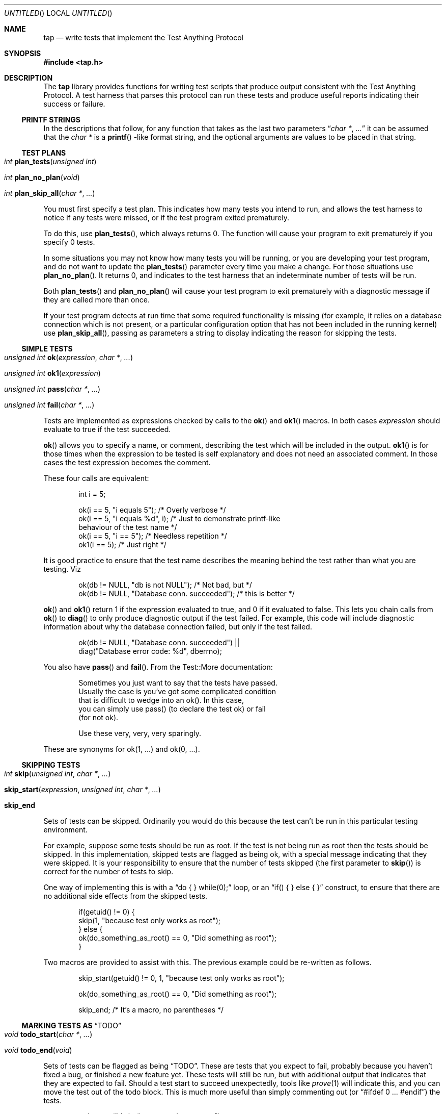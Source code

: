 .Dd December 20, 2004
.Os
.Dt TAP 3
.Sh NAME
.Nm tap
.Nd write tests that implement the Test Anything Protocol
.Sh SYNOPSIS
.In tap.h
.Sh DESCRIPTION
The
.Nm
library provides functions for writing test scripts that produce output
consistent with the Test Anything Protocol.  A test harness that parses
this protocol can run these tests and produce useful reports indicating
their success or failure.
.Ss PRINTF STRINGS
In the descriptions that follow, for any function that takes as the
last two parameters
.Dq Fa char * , Fa ...
it can be assumed that the
.Fa char *
is a
.Fn printf
-like format string, and the optional arguments are values to be placed
in that string.
.Ss TEST PLANS
.Bl -tag -width indent
.It Xo
.Ft int
.Fn plan_tests "unsigned int"
.Xc
.It Xo
.Ft int
.Fn plan_no_plan "void"
.Xc
.It Xo
.Ft int
.Fn plan_skip_all "char *" "..."
.Xc
.El
.Pp
You must first specify a test plan.  This indicates how many tests you
intend to run, and allows the test harness to notice if any tests were
missed, or if the test program exited prematurely.
.Pp
To do this, use
.Fn plan_tests ,
which always returns 0.  The function will cause your program to exit
prematurely if you specify 0 tests.
.Pp
In some situations you may not know how many tests you will be running, or
you are developing your test program, and do not want to update the
.Fn plan_tests
parameter every time you make a change.  For those situations use
.Fn plan_no_plan .
It returns 0, and indicates to the test harness that an indeterminate number
of tests will be run.
.Pp
Both
.Fn plan_tests
and
.Fn plan_no_plan
will cause your test program to exit prematurely with a diagnostic
message if they are called more than once.
.Pp
If your test program detects at run time that some required functionality
is missing (for example, it relies on a database connection which is not
present, or a particular configuration option that has not been included
in the running kernel) use
.Fn plan_skip_all ,
passing as parameters a string to display indicating the reason for skipping
the tests.
.Ss SIMPLE TESTS
.Bl -tag -width indent
.It Xo
.Ft unsigned int
.Fn ok "expression" "char *" "..."
.Xc
.It Xo
.Ft unsigned int
.Fn ok1 "expression"
.Xc
.It Xo
.Ft unsigned int
.Fn pass "char *" "..."
.Xc
.It Xo
.Ft unsigned int
.Fn fail "char *" "..."
.Xc
.El
.Pp
Tests are implemented as expressions checked by calls to the
.Fn ok
and
.Fn ok1
macros.  In both cases
.Fa expression
should evaluate to true if the test succeeded.
.Pp
.Fn ok
allows you to specify a name, or comment, describing the test which will
be included in the output.
.Fn ok1
is for those times when the expression to be tested is self
explanatory and does not need an associated comment.  In those cases
the test expression becomes the comment.
.Pp
These four calls are equivalent:
.Bd -literal -offset indent
int i = 5;

ok(i == 5, "i equals 5");      /* Overly verbose */
ok(i == 5, "i equals %d", i);  /* Just to demonstrate printf-like
                                  behaviour of the test name */
ok(i == 5, "i == 5");          /* Needless repetition */
ok1(i == 5);                   /* Just right */
.Ed
.Pp
It is good practice to ensure that the test name describes the meaning
behind the test rather than what you are testing.  Viz
.Bd -literal -offset indent
ok(db != NULL, "db is not NULL");            /* Not bad, but */
ok(db != NULL, "Database conn. succeeded");  /* this is better */
.Ed
.Pp
.Fn ok
and
.Fn ok1
return 1 if the expression evaluated to true, and 0 if it evaluated to
false.  This lets you chain calls from
.Fn ok
to
.Fn diag
to only produce diagnostic output if the test failed.  For example, this
code will include diagnostic information about why the database connection
failed, but only if the test failed.
.Bd -literal -offset indent
ok(db != NULL, "Database conn. succeeded") ||
    diag("Database error code: %d", dberrno);
.Ed
.Pp
You also have
.Fn pass
and
.Fn fail .
From the Test::More documentation:
.Bd -literal -offset indent
Sometimes you just want to say that the tests have passed.
Usually the case is you've got some complicated condition
that is difficult to wedge into an ok().  In this case,
you can simply use pass() (to declare the test ok) or fail
(for not ok).

Use these very, very, very sparingly.
.Ed
.Pp
These are synonyms for ok(1, ...) and ok(0, ...).
.Ss SKIPPING TESTS
.Bl -tag -width indent
.It Xo
.Ft int
.Fn skip "unsigned int" "char *" "..."
.Xc
.It Xo
.Fn skip_start "expression" "unsigned int" "char *" "..."
.Xc
.It Xo
.Sy skip_end
.Xc
.El
.Pp
Sets of tests can be skipped.  Ordinarily you would do this because
the test can't be run in this particular testing environment.
.Pp
For example, suppose some tests should be run as root.  If the test is
not being run as root then the tests should be skipped.  In this 
implementation, skipped tests are flagged as being ok, with a special
message indicating that they were skipped.  It is your responsibility
to ensure that the number of tests skipped (the first parameter to
.Fn skip )
is correct for the number of tests to skip.
.Pp
One way of implementing this is with a
.Dq do { } while(0);
loop, or an
.Dq if( ) { } else { }
construct, to ensure that there are no additional side effects from the
skipped tests.
.Bd -literal -offset indent
if(getuid() != 0) {
        skip(1, "because test only works as root");
} else {
        ok(do_something_as_root() == 0, "Did something as root");
}
.Ed
.Pp
Two macros are provided to assist with this.  The previous example could
be re-written as follows.
.Bd -literal -offset indent
skip_start(getuid() != 0, 1, "because test only works as root");

ok(do_something_as_root() == 0, "Did something as root");

skip_end;    /* It's a macro, no parentheses */
.Ed
.Ss MARKING TESTS AS Dq TODO
.Bl -tag -width indent
.It Xo
.Ft void
.Fn todo_start "char *" "..."
.Xc
.It Xo
.Ft void
.Fn todo_end "void"
.Xc
.El
.Pp
Sets of tests can be flagged as being
.Dq TODO .
These are tests that you expect to fail, probably because you haven't
fixed a bug, or finished a new feature yet.  These tests will still be
run, but with additional output that indicates that they are expected
to fail.  Should a test start to succeed unexpectedly, tools like
.Xr prove 1
will indicate this, and you can move the test out of the todo
block.  This is much more useful than simply commenting out (or
.Dq #ifdef 0 ... #endif )
the tests.
.Bd -literal -offset indent
todo_start("dwim() not returning true yet");

ok(dwim(), "Did what the user wanted");

todo_end();
.Ed
.Pp
Should
.Fn dwim
ever start succeeding you will know about it as soon as you run the
tests.  Note that
.Em unlike
the
.Fn skip_*
family, additional code between
.Fn todo_start
and
.Fn todo_end
.Em is
executed.
.Ss SKIP vs. TODO
From the Test::More documentation;
.Bd -literal -offset indent
If it's something the user might not be able to do, use SKIP.
This includes optional modules that aren't installed, running
under an OS that doesn't have some feature (like fork() or
symlinks), or maybe you need an Internet connection and one
isn't available.

If it's something the programmer hasn't done yet, use TODO.
This is for any code you haven't written yet, or bugs you have
yet to fix, but want to put tests in your testing script 
(always a good idea).
.Ed
.Ss DIAGNOSTIC OUTPUT
.Bl -tag -width indent
.It Xo
.Fr unsigned int
.Fn diag "char *" "..."
.Xc
.El
.Pp
If your tests need to produce diagnostic output, use
.Fn diag .
It ensures that the output will not be considered by the TAP test harness.
.Fn diag
adds the necessary trailing
.Dq \en
for you.
.Bd -literal -offset indent
diag("Expected return code 0, got return code %d", rcode);
.Ed
.Pp
.Fn diag
always returns 0.
.Ss EXIT STATUS
.Bl -tag -width indent
.It Xo
.Fr int
.Fn exit_status void
.Xc
.El
.Pp
For maximum compatability your test program should return a particular
exit code.  This is calculated by
.Fn exit_status
so it is sufficient to always return from
.Fn main
with either
.Dq return exit_status();
or
.Dq exit(exit_status());
as appropriate.
.Sh EXAMPLES
The
.Pa tests
directory in the source distribution contains numerous tests of
.Nm
functionality, written using
.Nm .
Examine them for examples of how to construct test suites.
.Sh COMPATABILITY
.Nm
strives to be compatible with the Perl Test::More and Test::Harness 
modules.  The test suite verifies that
.Nm
is bug-for-bug compatible with their behaviour.  This is why some
functions which would more naturally return nothing return constant
values.
.Pp
If the
.Lb libpthread
is found at compile time,
.Nm
.Em should
be thread safe.  Indications to the contrary (and test cases that expose
incorrect behaviour) are very welcome.
.Sh SEE ALSO
.Xr Test::More 1 ,
.Xr Test::Harness 1 ,
.Xr prove 1
.Sh STANDARDS
.Nm
requires a
.St -isoC-99
compiler.  Some of the
.Nm
functionality is implemented as variadic macros, and that functionality
was not formally codified until C99.  Patches to use
.Nm
with earlier compilers that have their own implementation of variadic
macros will be gratefully received.
.Sh HISTORY
.Nm
was written to help improve the quality and coverage of the FreeBSD
regression test suite, and released in the hope that others find it
a useful tool to help improve the quality of their code.
.Sh AUTHORS
.An "Nik Clayton" Aq nik@ngo.org.uk ,
.Aq nik@FreeBSD.org
.Pp
.Nm
would not exist without the efforts of
.An "Michael G Schwern" Aq schqern@pobox.com ,
.An "Andy Lester" Aq andy@petdance.com ,
and the countless others who have worked on the Perl QA programme.
.Sh BUGS
Ideally, running the tests would have no side effects on the behaviour
of the application you are testing.  However, it is not always possible
to avoid them.  The following side effects of using
.Nm
are known.
.Bl -bullet -offset indent
.It
stdout is set to unbuffered mode after calling any of the
.Fn plan_*
functions.
.El
